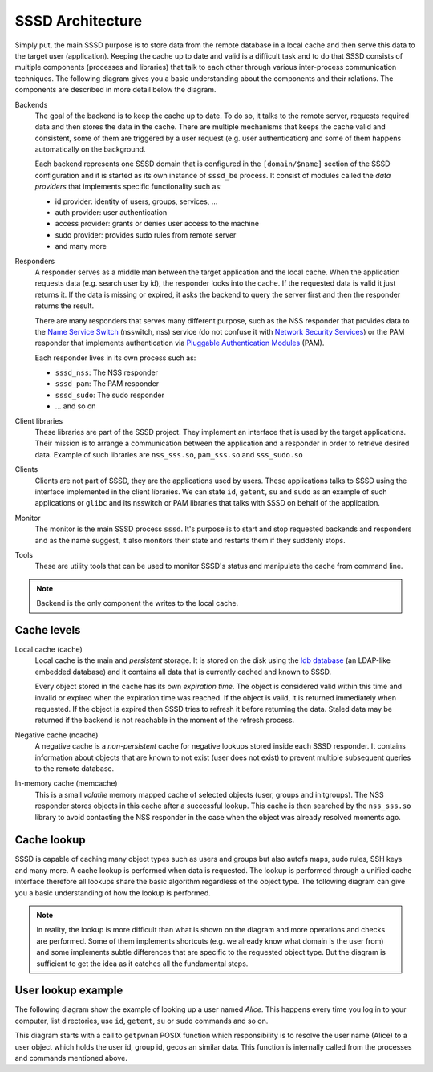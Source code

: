 SSSD Architecture
#################

Simply put, the main SSSD purpose is to store data from the remote database in a
local cache and then serve this data to the target user (application). Keeping
the cache up to date and valid is a difficult task and to do that SSSD consists
of multiple components (processes and libraries) that talk to each other through
various inter-process communication techniques. The following diagram gives you
a basic understanding about the components and their relations. The components
are described in more detail below the diagram.

.. image:: /contrib/architecture.svg
    :height: 700px
    :align: center

Backends
    The goal of the backend is to keep the cache up to date. To do so, it talks
    to the remote server, requests required data and then stores the data in the
    cache. There are multiple mechanisms that keeps the cache valid and
    consistent, some of them are triggered by a user request (e.g. user
    authentication) and some of them happens automatically on the background.

    Each backend represents one SSSD domain that is configured in the
    ``[domain/$name]`` section of the SSSD configuration and it is started as
    its own instance of ``sssd_be`` process. It consist of modules called the
    *data providers* that implements specific functionality such as:

    * id provider: identity of users, groups, services, ...
    * auth provider: user authentication
    * access provider: grants or denies user access to the machine
    * sudo provider: provides sudo rules from remote server
    * and many more

Responders
    A responder serves as a middle man between the target application and the
    local cache. When the application requests data (e.g. search user by id),
    the responder looks into the cache. If the requested data is valid it just
    returns it. If the data is missing or expired, it asks the backend to query
    the server first and then the responder returns the result.

    There are many responders that serves many different purpose, such as the
    NSS responder that provides data to the `Name Service Switch`_ (nsswitch, nss)
    service (do not confuse it with `Network Security Services`_) or the PAM
    responder that implements authentication via `Pluggable Authentication
    Modules`_ (PAM).

    Each responder lives in its own process such as:

    * ``sssd_nss``: The NSS responder
    * ``sssd_pam``: The PAM responder
    * ``sssd_sudo``: The sudo responder
    * ... and so on

Client libraries
    These libraries are part of the SSSD project. They implement an interface
    that is used by the target applications. Their mission is to arrange a
    communication between the application and a responder in order to retrieve
    desired data. Example of such libraries are ``nss_sss.so``, ``pam_sss.so``
    and ``sss_sudo.so``

Clients
    Clients are not part of SSSD, they are the applications used by users. These
    applications talks to SSSD using the interface implemented in the client
    libraries. We can state ``id``, ``getent``, ``su`` and ``sudo`` as an
    example of such applications or ``glibc`` and its nsswitch or PAM libraries
    that talks with SSSD on behalf of the application.

Monitor
    The monitor is the main SSSD process ``sssd``. It's purpose is to start and
    stop requested backends and responders and as the name suggest, it also
    monitors their state and restarts them if they suddenly stops.

Tools
    These are utility tools that can be used to monitor SSSD's status and
    manipulate the cache from command line.

.. _Name Service Switch: https://www.gnu.org/software/libc/manual/html_node/Name-Service-Switch.html
.. _Network Security Services: https://developer.mozilla.org/en-US/docs/Mozilla/Projects/NSS
.. _Pluggable Authentication Modules: http://www.linux-pam.org

.. note::

    Backend is the only component the writes to the local cache.

Cache levels
************

Local cache (cache)
    Local cache is the main and *persistent* storage. It is stored on the disk
    using the `ldb database`_ (an LDAP-like embedded database) and it contains
    all data that is currently cached and known to SSSD.

    Every object stored in the cache has its own *expiration time*. The object
    is considered valid within this time and invalid or expired when the
    expiration time was reached. If the object is valid, it is returned
    immediately when requested. If the object is expired then SSSD tries to
    refresh it before returning the data. Staled data may be returned if the
    backend is not reachable in the moment of the refresh process.

Negative cache (ncache)
    A negative cache is a *non-persistent* cache for negative lookups stored
    inside each SSSD responder. It contains information about objects that are
    known to not exist (user does not exist) to prevent multiple subsequent
    queries to the remote database.

In-memory cache (memcache)
    This is a small *volatile* memory mapped cache of selected objects (user,
    groups and initgroups). The NSS responder stores objects in this cache after
    a successful lookup. This cache is then searched by the ``nss_sss.so``
    library to avoid contacting the NSS responder in the case when the object
    was already resolved moments ago.

.. _ldb database: https://ldb.samba.org

Cache lookup
************

SSSD is capable of caching many object types such as users and groups but also
autofs maps, sudo rules, SSH keys and many more. A cache lookup is performed
when data is requested. The lookup is performed through a unified cache
interface therefore all lookups share the basic algorithm regardless of the
object type. The following diagram can give you a basic understanding of how the
lookup is performed.

.. image:: /contrib/architecture-lookup.svg
    :height: 700px
    :align: center

.. note::

    In reality, the lookup is more difficult than what is shown on the diagram
    and more operations and checks are performed. Some of them implements
    shortcuts (e.g. we already know what domain is the user from) and some
    implements subtle differences that are specific to the requested object
    type. But the diagram is sufficient to get the idea as it catches all the
    fundamental steps.

User lookup example
*******************

The following diagram show the example of looking up a user named *Alice*. This
happens every time you log in to your computer, list directories, use ``id``,
``getent``, ``su`` or ``sudo`` commands and so on.

This diagram starts with a call to ``getpwnam`` POSIX function which
responsibility is to resolve the user name (Alice) to a user object which holds
the user id, group id, gecos an similar data. This function is internally called
from the processes and commands mentioned above.

.. mermaid::
    :style: margin-left: 0; margin-right: 0;

    sequenceDiagram
    participant getpwnam
    participant nss_sss.so
    participant memcache
    participant sssd_nss
    participant cache
    participant sssd_be
    participant LDAP

    getpwnam->>nss_sss.so: Search Alice!
    nss_sss.so->>memcache: Is Alice here?
    memcache->>nss_sss.so: No.
    nss_sss.so->>sssd_nss: Search Alice
    sssd_nss->>cache: Is Alice here?
    cache->>sssd_nss: No.
    sssd_nss->>sssd_be: Search Alice!
    sssd_be->>LDAP: Get me Alice!
    LDAP->>sssd_be: Here: [Alice].
    sssd_be->>cache: Store [Alice]!
    sssd_be->>sssd_nss: Done.
    sssd_nss->>cache: Is Alice here?
    cache->>sssd_nss: Yes: [Alice].
    sssd_nss->>memcache: Store [Alice]!
    sssd_nss->>nss_sss.so: Here: [Alice].
    nss_sss.so->>getpwnam: Here: [Alice].
